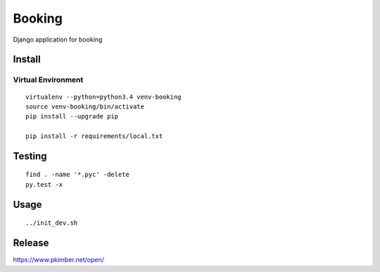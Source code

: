 Booking
*******

Django application for booking

Install
=======

Virtual Environment
-------------------

::

  virtualenv --python=python3.4 venv-booking
  source venv-booking/bin/activate
  pip install --upgrade pip

  pip install -r requirements/local.txt

Testing
=======

::

  find . -name '*.pyc' -delete
  py.test -x

Usage
=====

::

 ../init_dev.sh

Release
=======

https://www.pkimber.net/open/
